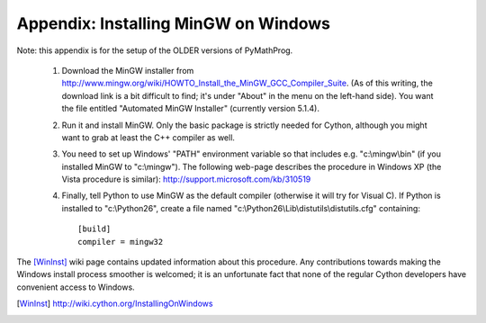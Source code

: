 Appendix: Installing MinGW on Windows
=====================================

Note: this appendix is for the setup of the OLDER versions of PyMathProg.

 1. Download the MinGW installer from 
    http://www.mingw.org/wiki/HOWTO_Install_the_MinGW_GCC_Compiler_Suite. 
    (As of this
    writing, the download link is a bit difficult to find; it's under
    "About" in the menu on the left-hand side). You want the file
    entitled "Automated MinGW Installer" (currently version 5.1.4).
 2. Run it and install MinGW. Only the basic package is strictly
    needed for Cython, although you might want to grab at least the
    C++ compiler as well.
 3. You need to set up Windows' "PATH" environment variable so that
    includes e.g. "c:\\mingw\\bin" (if you installed MinGW to
    "c:\\mingw"). The following web-page describes the procedure
    in Windows XP (the Vista procedure is similar):
    http://support.microsoft.com/kb/310519
 4. Finally, tell Python to use MinGW as the default compiler
    (otherwise it will try for Visual C). If Python is installed to
    "c:\\Python26", create a file named
    "c:\\Python26\\Lib\\distutils\\distutils.cfg" containing::

      [build]
      compiler = mingw32

The [WinInst]_ wiki page contains updated information about this
procedure. Any contributions towards making the Windows install
process smoother is welcomed; it is an unfortunate fact that none of
the regular Cython developers have convenient access to Windows.

.. [WinInst] http://wiki.cython.org/InstallingOnWindows
